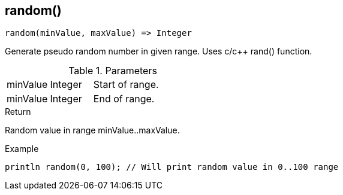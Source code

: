 [.nxsl-function]
[[func-random]]
== random()

[source,c]
----
random(minValue, maxValue) => Integer
----

Generate pseudo random number in given range. Uses c/c++ rand() function.

.Parameters
[cols="1,1,3" grid="none", frame="none"]
|===
|minValue|Integer|Start of range.
|minValue|Integer|End of range.
|===

.Return
Random value in range minValue..maxValue.

.Example
[.source]
....
println random(0, 100); // Will print random value in 0..100 range
....
